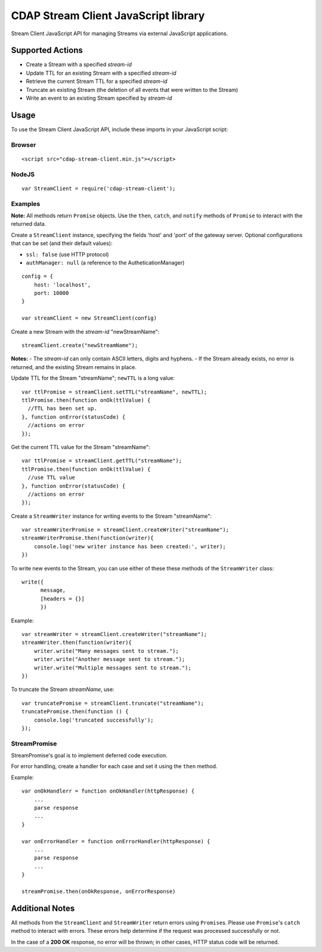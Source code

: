 =====================================
CDAP Stream Client JavaScript library
=====================================

Stream Client JavaScript API for managing Streams via external JavaScript applications.

Supported Actions
=================

- Create a Stream with a specified *stream-id*
- Update TTL for an existing Stream with a specified *stream-id*
- Retrieve the current Stream TTL for a specified *stream-id*
- Truncate an existing Stream (the deletion of all events that were written to the Stream)
- Write an event to an existing Stream specified by *stream-id*


Usage
=====

To use the Stream Client JavaScript API, include these imports in your JavaScript script:

Browser
-------

::

  <script src="cdap-stream-client.min.js"></script>

NodeJS
------

::

  var StreamClient = require('cdap-stream-client');


Examples
--------

**Note:** All methods return ``Promise`` objects. Use the ``then``, ``catch``, and
``notify`` methods of ``Promise`` to interact with the returned data.

Create a ``StreamClient`` instance, specifying the fields 'host' and 'port' of the gateway
server. Optional configurations that can be set (and their default values):

- ``ssl: false`` (use HTTP protocol)
- ``authManager: null`` (a reference to the AutheticationManager)

::

   config = {
       host: 'localhost',
       port: 10000
   }

   var streamClient = new StreamClient(config)


Create a new Stream with the *stream-id* "newStreamName"::

  streamClient.create("newStreamName");

**Notes:**
- The *stream-id* can only contain ASCII letters, digits and hyphens.
- If the Stream already exists, no error is returned, and the existing Stream remains in place.

Update TTL for the Stream "streamName"; ``newTTL`` is a long value::

   var ttlPromise = streamClient.setTTL("streamName", newTTL);
   ttlPromise.then(function onOk(ttlValue) {
     //TTL has been set up. 
   }, function onError(statusCode) {
     //actions on error
   });


Get the current TTL value for the Stream "streamName"::

   var ttlPromise = streamClient.getTTL("streamName");
   ttlPromise.then(function onOk(ttlValue) {
     //use TTL value
   }, function onError(statusCode) {
     //actions on error
   });


Create a ``StreamWriter`` instance for writing events to the Stream "streamName"::

   var streamWriterPromise = streamClient.createWriter("streamName");
   streamWriterPromise.then(function(writer){
       console.log('new writer instance has been created:', writer);
   })

To write new events to the Stream, you can use either of these these methods of the
``StreamWriter`` class::

   write({
         message,
         [headers = {}]
         })

Example::

   var streamWriter = streamClient.createWriter("streamName");
   streamWriter.then(function(writer){
       writer.write("Many messages sent to stream.");
       writer.write("Another message sent to stream.");
       writer.write("Multiple messages sent to stream.");
   })

To truncate the Stream *streamName*, use::

   var truncatePromise = streamClient.truncate("streamName");
   truncatePromise.then(function () {
       console.log('truncated successfully');
   });


StreamPromise
-------------
 
StreamPromise's goal is to implement deferred code execution.

For error handling, create a handler for each case and set it using the ``then`` method.

Example::

  var onOkHandlerr = function onOkHandler(httpResponse) {
      ...
      parse response
      ...
  }

  var onErrorHandler = function onErrorHandler(httpResponse) {
      ...
      parse response
      ...
  }

  streamPromise.then(onOkResponse, onErrorResponse)


Additional Notes
================

All methods from the ``StreamClient`` and ``StreamWriter`` return errors using
``Promise``\ s. Please use ``Promise``\ 's ``catch`` method to interact with errors. These
errors help determine if the request was processed successfully or not.

In the case of a **200 OK** response, no error will be thrown; in other cases, HTTP status
code will be returned.
